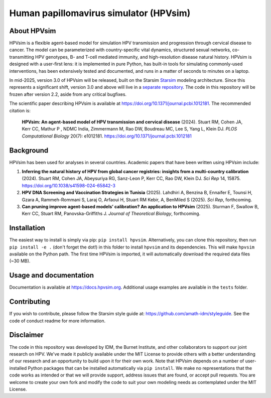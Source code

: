 Human papillomavirus simulator (HPVsim)
=======================================

.. image:: https://badgen.net/pypi/v/hpvsim/?color=blue
 :target: https://pypi.org/project/hpvsim

.. image:: https://github.com/institutefordiseasemodeling/hpvsim/actions/workflows/tests.yaml/badge.svg
    :target: https://github.com/institutefordiseasemodeling/hpvsim/actions/workflows/tests.yaml
    :alt: pipeline status


About HPVsim
------------
HPVsim is a flexible agent-based model for simulation HPV transmission and progression through cervical disease to cancer. The model can be parameterized with country-specific vital dynamics, structured sexual networks, co-transmitting HPV genotypes, B- and T-cell mediated immunity, and high-resolution disease natural history. HPVsim is designed with a user-first lens: it is implemented in pure Python, has built-in tools for simulating commonly-used interventions, has been extensively tested and documented, and runs in a matter of seconds to minutes on a laptop.

In mid-2025, version 3.0 of HPVsim will be released, built on the Starsim `Starsim <https://starsim.org/>`_ modeling architecture. Since this represents a significant shift, version 3.0 and above will live in a `separate repository <https://github.com/starsimhub/hpvsim>`_. The code in this repository will be frozen after version 2.2, aside from any critical bugfixes.

The scientific paper describing HPVsim is available at https://doi.org/10.1371/journal.pcbi.1012181. The recommended citation is:

    **HPVsim: An agent-based model of HPV transmission and cervical disease** (2024). Stuart RM, Cohen JA, Kerr CC, Mathur P , NDMC India, Zimmermann M, Rao DW, Boudreau MC, Lee S, Yang L, Klein DJ. *PLOS Computational Biology* 20(7): e1012181. https://doi.org/10.1371/journal.pcbi.1012181


Background
----------

HPVsim has been used for analyses in several countries. Academic papers that have been written using HPVsim include:

1. **Inferring the natural history of HPV from global cancer registries: insights from a multi-country calibration** (2024). Stuart RM, Cohen JA, Abeysuriya RG, Sanz-Leon P, Kerr CC, Rao DW, Klein DJ. *Sci Rep* 14, 15875. https://doi.org/10.1038/s41598-024-65842-3

2. **HPV DNA Screening and Vaccination Strategies in Tunisia** (2025). Lahdhiri A, Benzina B, Ennaifer E, Tounsi H, Gzara A, Rammeh-Rommani S, Laraj O, Arfaoui H, Stuart RM Kebir, A, BenMiled S (2025). *Sci Rep*, forthcoming. 

3. **Can pruning improve agent-based models’ calibration? An application to HPVsim** (2025). Sturman F, Swallow B, Kerr CC, Stuart RM, Panovska-Griffiths J. *Journal of Theoretical Biology*, forthcoming.


Installation
------------

The easiest way to install is simply via pip: ``pip install hpvsim``. Alternatively, you can clone this repository, then run ``pip install -e .`` (don't forget the dot!) in this folder to install ``hpvsim`` and its dependencies. This will make ``hpvsim`` available on the Python path. The first time HPVsim is imported, it will automatically download the required data files (~30 MB).


Usage and documentation
-----------------------

Documentation is available at https://docs.hpvsim.org. Additional usage examples are available in the ``tests`` folder.


Contributing
------------

If you wish to contribute, please follow the Starsim style guide at: https://github.com/amath-idm/styleguide. See the code of conduct readme for more information.


Disclaimer
----------

The code in this repository was developed by IDM, the Burnet Institute, and other collaborators to support our joint research on HPV. We've made it publicly available under the MIT License to provide others with a better understanding of our research and an opportunity to build upon it for their own work. Note that HPVsim depends on a number of user-installed Python packages that can be installed automatically via ``pip install``. We make no representations that the code works as intended or that we will provide support, address issues that are found, or accept pull requests. You are welcome to create your own fork and modify the code to suit your own modeling needs as contemplated under the MIT License. 


